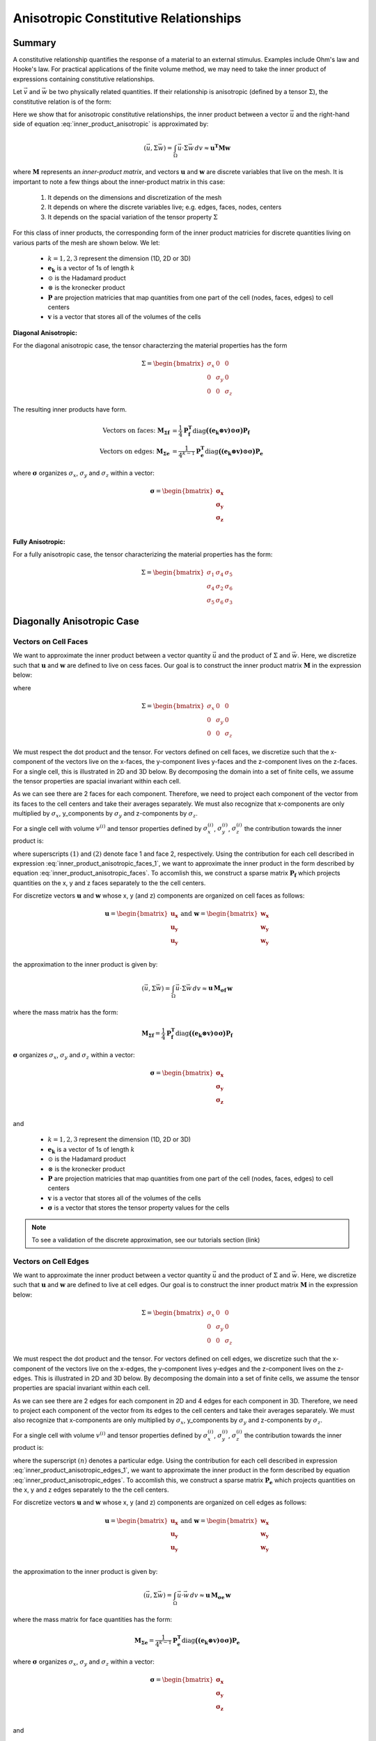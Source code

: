 .. _inner_products_anisotropic:

Anisotropic Constitutive Relationships
**************************************

Summary
-------

A constitutive relationship quantifies the response of a material to an external stimulus.
Examples include Ohm's law and Hooke's law. For practical applications of the finite volume method,
we may need to take the inner product of expressions containing constitutive relationships.

Let :math:`\vec{v}` and :math:`\vec{w}` be two physically related quantities.
If their relationship is anisotropic (defined by a tensor :math:`\Sigma`), the constitutive relation is of the form:

.. math::
    \vec{v} = \Sigma \vec{w} \;\;\;\;\; \textrm{where} \;\;\;\;\;
    \Sigma = \begin{bmatrix} \sigma_{1} & \sigma_{4} & \sigma_{5} \\
    \sigma_{4} & \sigma_{2} & \sigma_{6} \\
    \sigma_{5} & \sigma_{6} & \sigma_{3} \end{bmatrix}
    :label: inner_product_anisotropic

Here we show that for anisotropic constitutive relationships, the inner
product between a vector :math:`\vec{u}` and the right-hand side of
equation :eq:`inner_product_anisotropic` is approximated by:

.. math::
    (\vec{u}, \Sigma \vec{w} ) = \int_\Omega \vec{u} \cdot \Sigma \vec{w} \, dv \approx \boldsymbol{u^T M w}

where :math:`\boldsymbol{M}` represents an *inner-product matrix*, and vectors
:math:`\mathbf{u}` and :math:`\mathbf{w}` are discrete variables that live
on the mesh. It is important to note a few things about the
inner-product matrix in this case:

    1. It depends on the dimensions and discretization of the mesh
    2. It depends on where the discrete variables live; e.g. edges, faces, nodes, centers
    3. It depends on the spacial variation of the tensor property :math:`\Sigma`

For this class of inner products, the corresponding form of the inner product matricies for
discrete quantities living on various parts of the mesh are shown below. We let:

    - :math:`k = 1,2,3` represent the dimension (1D, 2D or 3D)
    - :math:`\mathbf{e_k}` is a vector of 1s of length :math:`k`
    - :math:`\odot` is the Hadamard product
    - :math:`\otimes` is the kronecker product
    - :math:`\mathbf{P}` are projection matricies that map quantities from one part of the cell (nodes, faces, edges) to cell centers
    - :math:`\mathbf{v}` is a vector that stores all of the volumes of the cells

**Diagonal Anisotropic:**

For the diagonal anisotropic case, the tensor characterzing the material properties
has the form

.. math::
    \Sigma = \begin{bmatrix} \sigma_{x} & 0 & 0 \\
    0 & \sigma_{y} & 0 \\
    0 & 0 & \sigma_{z} \end{bmatrix}

The resulting inner products have form.

.. math::
    \textrm{Vectors on faces:} \; \mathbf{M_{\Sigma f}} &= \frac{1}{4} \mathbf{P_f^T } \textrm{diag} \boldsymbol{\big ( (e_k \otimes v) \odot \sigma \big )} \mathbf{P_f} \\
    \textrm{Vectors on edges:} \; \mathbf{M_{\Sigma e}} &= \frac{1}{4^{k-1}} \mathbf{P_e^T } \textrm{diag} \boldsymbol{\big ( (e_k \otimes v) \odot \sigma \big )} \mathbf{P_e}

where :math:`\boldsymbol{\sigma}` organizes :math:`\sigma_x`, :math:`\sigma_y` and :math:`\sigma_z` within a vector:

.. math::
    \boldsymbol{\sigma} = \begin{bmatrix} \boldsymbol{\sigma_x} \\ \boldsymbol{\sigma_y} \\ \boldsymbol{\sigma_z} \\ \end{bmatrix}


**Fully Anisotropic:**

For a fully anisotropic case, the tensor characterizing the material properties
has the form:

.. math::
    \Sigma = \begin{bmatrix} \sigma_{1} & \sigma_{4} & \sigma_{5} \\
    \sigma_{4} & \sigma_{2} & \sigma_{6} \\
    \sigma_{5} & \sigma_{6} & \sigma_{3} \end{bmatrix}




Diagonally Anisotropic Case
---------------------------

Vectors on Cell Faces
^^^^^^^^^^^^^^^^^^^^^

We want to approximate the inner product between a vector quantity :math:`\vec{u}` and the product of
:math:`\Sigma` and :math:`\vec{w}`. Here, we discretize such that :math:`\mathbf{u}` and :math:`\mathbf{w}` are defined
to live on cess faces. Our goal is to construct the inner product matrix :math:`\mathbf{M}` in the expression below: 

.. math::
    (\vec{u}, \Sigma \vec{w}) = \int_\Omega \vec{u} \cdot \Sigma \vec{w} \, dv \approx \mathbf{u^T \, M \, e}
    :label: inner_product_anisotropic_faces

where

.. math::
    \Sigma = \begin{bmatrix} \sigma_{x} & 0 & 0 \\
    0 & \sigma_{y} & 0 \\
    0 & 0 & \sigma_{z} \end{bmatrix}

We must respect the dot product and the tensor. For vectors defined on cell faces, we discretize such that the
x-component of the vectors live on the x-faces, the y-component lives y-faces and the z-component
lives on the z-faces. For a single cell, this is illustrated in 2D and 3D below. By decomposing the
domain into a set of finite cells, we assume the tensor properties are spacial invariant within each cell.

.. image:: ../images/face_discretization.png
    :align: center
    :width: 600

As we can see there are 2 faces for each component. Therefore, we need to project each component of the
vector from its faces to the cell centers and take their averages separately. We must also recognize that
x-components are only multiplied by :math:`\sigma_x`, y_components by :math:`\sigma_y` and z-components
by :math:`\sigma_z`.

For a single cell with volume :math:`v^{(i)}` and tensor properties defined by
:math:`\sigma_x^{(i)}`, :math:`\sigma_y^{(i)}`, :math:`\sigma_z^{(i)}`
the contribution towards the inner product is:

.. math::
    \begin{align}
    \mathbf{In \; 2D:} \; \int_{\Omega_i} \vec{u} \cdot \vec{w} \, dv \approx & \;\; 
    \frac{v^{(i)} \sigma_x^{(i)}}{4} \Big ( u_x^{(1)} + u_x^{(2)} \Big ) \Big ( w_x^{(1)} + w_x^{(2)} \Big ) \\
    & + \frac{v^{(i)} \sigma_y^{(i)}}{4} \Big ( u_y^{(1)} + u_y^{(2)} \Big ) \Big ( w_y^{(1)} + w_y^{(2)} \Big ) \\
    & \\
    \mathbf{In \; 3D:} \; \int_{\Omega_i} \vec{u} \cdot \vec{w} \, dv \approx & \;\;
    \frac{v^{(i)} \sigma_x^{(i)}}{4} \Big ( u_x^{(1)} + u_x^{(2)} \Big ) \Big ( w_x^{(1)} + w_x^{(2)} \Big ) \\
    & + \frac{v^{(i)} \sigma_y^{(i)}}{4} \Big ( u_y^{(1)} + u_y^{(2)} \Big ) \Big ( w_y^{(1)} + w_y^{(2)} \Big ) \\
    & + \frac{v^{(i)} \sigma_z^{(i)}}{4} \Big ( u_z^{(1)} + u_z^{(2)} \Big ) \Big ( w_z^{(1)} + w_z^{(2)} \Big )
    \end{align}
    :label: inner_product_anisotropic_faces_1

where superscripts :math:`(1)` and :math:`(2)` denote face 1 and face 2, respectively.
Using the contribution for each cell described in expression :eq:`inner_product_anisotropic_faces_1`,
we want to approximate the inner product in the form described by
equation :eq:`inner_product_anisotropic_faces`. To accomlish this, we construct a sparse matrix
:math:`\mathbf{P_f}` which projects quantities on the x, y and z faces separately to the
the cell centers.

For discretize vectors :math:`\mathbf{u}` and :math:`\mathbf{w}` whose x, y (and z) components
are organized on cell faces as follows:

.. math::
    \mathbf{u} = \begin{bmatrix} \mathbf{u_x} \\ \mathbf{u_y} \\ \mathbf{u_y} \\ \end{bmatrix}
    \;\;\;\; \textrm{and} \;\;\;\;
    \mathbf{w} = \begin{bmatrix} \mathbf{w_x} \\ \mathbf{w_y} \\ \mathbf{w_y} \\ \end{bmatrix}

the approximation to the inner product is given by:

.. math::
     (\vec{u}, \Sigma \vec{w}) = \int_\Omega \vec{u} \cdot \Sigma \vec{w} \, dv \approx \boldsymbol{\mathbf{u} \, M_{\sigma f}} \, \mathbf{w}

where the mass matrix has the form:

.. math::
    \mathbf{M_{\Sigma f}} = \frac{1}{4} \mathbf{P_f^T } \textrm{diag} \boldsymbol{\big ( (e_k \otimes v) \odot \sigma \big )} \mathbf{P_f}

:math:`\boldsymbol{\sigma}` organizes :math:`\sigma_x`, :math:`\sigma_y` and :math:`\sigma_z` within a vector:

.. math::
    \boldsymbol{\sigma} = \begin{bmatrix} \boldsymbol{\sigma_x} \\ \boldsymbol{\sigma_y} \\ \boldsymbol{\sigma_z} \\ \end{bmatrix}

and

    - :math:`k = 1,2,3` represent the dimension (1D, 2D or 3D)
    - :math:`\mathbf{e_k}` is a vector of 1s of length :math:`k`
    - :math:`\odot` is the Hadamard product
    - :math:`\otimes` is the kronecker product
    - :math:`\mathbf{P}` are projection matricies that map quantities from one part of the cell (nodes, faces, edges) to cell centers
    - :math:`\mathbf{v}` is a vector that stores all of the volumes of the cells
    - :math:`\boldsymbol{\sigma}` is a vector that stores the tensor property values for the cells


.. note:: To see a validation of the discrete approximation, see our tutorials section (link)




Vectors on Cell Edges
^^^^^^^^^^^^^^^^^^^^^

We want to approximate the inner product between a vector quantity :math:`\vec{u}` and the product of
:math:`\Sigma` and :math:`\vec{w}`. Here, we discretize such that :math:`\mathbf{u}` and :math:`\mathbf{w}` are defined
to live at cell edges. Our goal is to construct the inner product matrix :math:`\mathbf{M}` in the expression below: 

.. math::
    (\vec{u}, \Sigma \vec{w}) = \int_\Omega \vec{u} \cdot \Sigma \vec{w} \, dv \approx \mathbf{u^T \, M \, w}
    :label: inner_product_anisotropic_edges

.. math::
    \Sigma = \begin{bmatrix} \sigma_{x} & 0 & 0 \\
    0 & \sigma_{y} & 0 \\
    0 & 0 & \sigma_{z} \end{bmatrix}

We must respect the dot product and the tensor. For vectors defined on cell edges, we discretize such that the
x-component of the vectors live on the x-edges, the y-component lives y-edges and the z-component
lives on the z-edges. This is illustrated in 2D and 3D below. By decomposing the
domain into a set of finite cells, we assume the tensor properties are spacial invariant within each cell.

.. image:: ../images/edge_discretization.png
    :align: center
    :width: 600

As we can see there are 2 edges for each component in 2D and 4 edges for each component in 3D.
Therefore, we need to project each component of the
vector from its edges to the cell centers and take their averages separately.
We must also recognize that
x-components are only multiplied by :math:`\sigma_x`, y_components by :math:`\sigma_y` and z-components
by :math:`\sigma_z`.

For a single cell with volume :math:`v^{(i)}` and tensor properties defined by
:math:`\sigma_x^{(i)}`, :math:`\sigma_y^{(i)}`, :math:`\sigma_z^{(i)}`
the contribution towards the inner product is:

.. math::
    \begin{align}
    \mathbf{In \; 2D:} \; \int_{\Omega_i} \vec{u} \cdot \vec{w} \, dv \approx & \;\;
    \frac{v^{(i)} \sigma_x^{(i)}}{4} \Big ( u_x^{(1)} + u_x^{(2)} \Big ) \Big ( w_x^{(1)} + w_x^{(2)} \Big ) \\
    & + \frac{v^{(i)} \sigma_y^{(i)}}{4} \Big ( u_y^{(1)} + u_y^{(2)} \Big ) \Big ( w_y^{(1)} + w_y^{(2)} \Big ) \\
    & \\
    \mathbf{In \; 3D:} \; \int_{\Omega_i} \vec{u} \cdot \vec{w} \, dv \approx & \;\;
    \frac{v^{(i)} \sigma_x^{(i)}}{16} \Bigg ( \sum_{n=1}^4 u_x^{(n)} \Bigg ) \Bigg ( \sum_{n=1}^4 w_x^{(n)} \Bigg ) \\
    & + \frac{v^{(i)} \sigma_y^{(i)}}{16} \Bigg ( \sum_{n=1}^4 u_y^{(n)} \Bigg ) \Bigg ( \sum_{n=1}^4 w_y^{(n)} \Bigg ) \\
    & + \frac{v^{(i)} \sigma_z^{(i)}}{16} \Bigg ( \sum_{n=1}^4 u_z^{(n)} \Bigg ) \Bigg ( \sum_{n=1}^4 w_z^{(n)} \Bigg )
    \end{align}
    :label: inner_product_anisotropic_edges_1

where the superscript :math:`(n)` denotes a particular edge.
Using the contribution for each cell described in expression :eq:`inner_product_anisotropic_edges_1`,
we want to approximate the inner product in the form described by
equation :eq:`inner_product_anisotropic_edges`. To accomlish this, we construct a sparse matrix
:math:`\mathbf{P_e}` which projects quantities on the x, y and z edges separately to the
the cell centers.

For discretize vectors :math:`\mathbf{u}` and :math:`\mathbf{w}` whose x, y (and z) components
are organized on cell edges as follows:

.. math::
    \mathbf{u} = \begin{bmatrix} \mathbf{u_x} \\ \mathbf{u_y} \\ \mathbf{u_y} \\ \end{bmatrix}
    \;\;\;\; \textrm{and} \;\;\;\;
    \mathbf{w} = \begin{bmatrix} \mathbf{w_x} \\ \mathbf{w_y} \\ \mathbf{w_y} \\ \end{bmatrix}

the approximation to the inner product is given by:

.. math::
     (\vec{u}, \Sigma \vec{w}) = \int_\Omega \vec{u} \cdot \vec{w} \, dv \approx \boldsymbol{\mathbf{u} \, M_{\sigma e} \, \mathbf{w}}

where the mass matrix for face quantities has the form:

.. math::
    \mathbf{M_{\Sigma e}} = \frac{1}{4^{k-1}} \mathbf{P_e^T } \textrm{diag} \boldsymbol{\big ( (e_k \otimes v) \odot \sigma \big )} \mathbf{P_e}

where :math:`\boldsymbol{\sigma}` organizes :math:`\sigma_x`, :math:`\sigma_y` and :math:`\sigma_z` within a vector:

.. math::
    \boldsymbol{\sigma} = \begin{bmatrix} \boldsymbol{\sigma_x} \\ \boldsymbol{\sigma_y} \\ \boldsymbol{\sigma_z} \\ \end{bmatrix}
and

    - :math:`k = 1,2,3` represent the dimension (1D, 2D or 3D)
    - :math:`\mathbf{e_k}` is a vector of 1s of length :math:`k`
    - :math:`\odot` is the Hadamard product
    - :math:`\otimes` is the kronecker product
    - :math:`\mathbf{P}` are projection matricies that map quantities from one part of the cell (nodes, faces, edges) to cell centers
    - :math:`\mathbf{v}` is a vector that stores all of the volumes of the cells
    - :math:`\boldsymbol{\sigma}` is a vector that stores the tensor property values for the cells

.. note:: To see a validation of the discrete approximation, see our tutorials section (link)



Fully Anisotropic Case
----------------------

Vectors on Cell Faces
^^^^^^^^^^^^^^^^^^^^^

We want to approximate the inner product between a vector quantity :math:`\vec{u}` and the product of
:math:`\Sigma` and :math:`\vec{w}`. Here, we discretize such that :math:`\mathbf{u}` and :math:`\mathbf{w}` are defined
to live on cess faces. Our goal is to construct the inner product matrix :math:`\mathbf{M}` in the expression below: 

.. math::
    (\vec{u}, \Sigma \vec{w}) = \int_\Omega \vec{u} \cdot \Sigma \vec{w} \, dv \approx \mathbf{u^T \, M \, e}
    :label: inner_product_anisotropic_faces

where

.. math::
    \Sigma = \begin{bmatrix} \sigma_{1} & \sigma_{4} & \sigma_{5} \\
    \sigma_{4} & \sigma_{2} & \sigma_{6} \\
    \sigma_{5} & \sigma_{6} & \sigma_{3} \end{bmatrix}

We must respect the dot product and the tensor. For vectors defined on cell faces, we discretize such that the
x-component of the vectors live on the x-faces, the y-component lives y-faces and the z-component
lives on the z-faces. For a single cell, this is illustrated in 2D and 3D below. By decomposing the
domain into a set of finite cells, we assume the tensor properties are spacial invariant within each cell.

.. image:: ../images/face_discretization.png
    :align: center
    :width: 600

As we can see there are 2 faces for each component. Therefore, we need to project each component of the
vector from its faces to the cell centers and take their averages separately. We must also recognize that
x-components are only multiplied by :math:`\sigma_x`, y_components by :math:`\sigma_y` and z-components
by :math:`\sigma_z`.

For a single cell with volume :math:`v^{(i)}` and tensor properties defined by
:math:`\sigma_x^{(i)}`, :math:`\sigma_y^{(i)}`, :math:`\sigma_z^{(i)}`
the contribution towards the inner product is:

.. math::
    \begin{align}
    \mathbf{In \; 2D:} \; \int_{\Omega_i} \vec{u} \cdot \vec{w} \, dv \approx & \;\; 
    \frac{v^{(i)} \sigma_x^{(i)}}{4} \Big ( u_x^{(1)} + u_x^{(2)} \Big ) \Big ( w_x^{(1)} + w_x^{(2)} \Big ) \\
    & + \frac{v^{(i)} \sigma_y^{(i)}}{4} \Big ( u_y^{(1)} + u_y^{(2)} \Big ) \Big ( w_y^{(1)} + w_y^{(2)} \Big ) \\
    & \\
    \mathbf{In \; 3D:} \; \int_{\Omega_i} \vec{u} \cdot \vec{w} \, dv \approx & \;\;
    \frac{v^{(i)} \sigma_x^{(i)}}{4} \Big ( u_x^{(1)} + u_x^{(2)} \Big ) \Big ( w_x^{(1)} + w_x^{(2)} \Big ) \\
    & + \frac{v^{(i)} \sigma_y^{(i)}}{4} \Big ( u_y^{(1)} + u_y^{(2)} \Big ) \Big ( w_y^{(1)} + w_y^{(2)} \Big ) \\
    & + \frac{v^{(i)} \sigma_z^{(i)}}{4} \Big ( u_z^{(1)} + u_z^{(2)} \Big ) \Big ( w_z^{(1)} + w_z^{(2)} \Big )
    \end{align}
    :label: inner_product_anisotropic_faces_1

where superscripts :math:`(1)` and :math:`(2)` denote face 1 and face 2, respectively.
Using the contribution for each cell described in expression :eq:`inner_product_anisotropic_faces_1`,
we want to approximate the inner product in the form described by
equation :eq:`inner_product_anisotropic_faces`. To accomlish this, we construct a sparse matrix
:math:`\mathbf{P_f}` which projects quantities on the x, y and z faces separately to the
the cell centers.

For discretize vectors :math:`\mathbf{u}` and :math:`\mathbf{w}` whose x, y (and z) components
are organized on cell faces as follows:

.. math::
    \mathbf{u} = \begin{bmatrix} \mathbf{u_x} \\ \mathbf{u_y} \\ \mathbf{u_y} \\ \end{bmatrix}
    \;\;\;\; \textrm{and} \;\;\;\;
    \mathbf{w} = \begin{bmatrix} \mathbf{w_x} \\ \mathbf{w_y} \\ \mathbf{w_y} \\ \end{bmatrix}

the approximation to the inner product is given by:

.. math::
     (\vec{u}, \Sigma \vec{w}) = \int_\Omega \vec{u} \cdot \Sigma \vec{w} \, dv \approx \boldsymbol{\mathbf{u} \, M_{\sigma f}} \, \mathbf{w}

where the mass matrix has the form:

.. math::
    \mathbf{M_{\sigma f}} = \frac{1}{4} \mathbf{P_f^T } \textrm{diag} \boldsymbol{\big ( (e_k \otimes v) \odot \sigma \big )} \mathbf{P_f}

:math:`\boldsymbol{\sigma}` organizes :math:`\sigma_x`, :math:`\sigma_y` and :math:`\sigma_z` within a vector:

.. math::
    \boldsymbol{\sigma} = \begin{bmatrix} \boldsymbol{\sigma_x} \\ \boldsymbol{\sigma_y} \\ \boldsymbol{\sigma_z} \\ \end{bmatrix}

and

    - :math:`k = 1,2,3` represent the dimension (1D, 2D or 3D)
    - :math:`\mathbf{e_k}` is a vector of 1s of length :math:`k`
    - :math:`\odot` is the Hadamard product
    - :math:`\otimes` is the kronecker product
    - :math:`\mathbf{P}` are projection matricies that map quantities from one part of the cell (nodes, faces, edges) to cell centers
    - :math:`\mathbf{v}` is a vector that stores all of the volumes of the cells
    - :math:`\boldsymbol{\sigma}` is a vector that stores the tensor property values for the cells


.. note:: To see a validation of the discrete approximation, see our tutorials section (link)




Vectors on Cell Edges
^^^^^^^^^^^^^^^^^^^^^

We want to approximate the inner product between a vector quantity :math:`\vec{u}` and the product of
:math:`\Sigma` and :math:`\vec{w}`. Here, we discretize such that :math:`\mathbf{u}` and :math:`\mathbf{w}` are defined
to live at cell edges. Our goal is to construct the inner product matrix :math:`\mathbf{M}` in the expression below: 

.. math::
    (\vec{u}, \Sigma \vec{w}) = \int_\Omega \vec{u} \cdot \Sigma \vec{w} \, dv \approx \mathbf{u^T \, M \, w}
    :label: inner_product_anisotropic_edges

where

.. math::
    \Sigma = \begin{bmatrix} \sigma_{1} & \sigma_{4} & \sigma_{5} \\
    \sigma_{4} & \sigma_{2} & \sigma_{6} \\
    \sigma_{5} & \sigma_{6} & \sigma_{3} \end{bmatrix}

We must respect the dot product and the tensor. For vectors defined on cell edges, we discretize such that the
x-component of the vectors live on the x-edges, the y-component lives y-edges and the z-component
lives on the z-edges. This is illustrated in 2D and 3D below. By decomposing the
domain into a set of finite cells, we assume the tensor properties are spacial invariant within each cell.

.. image:: ../images/edge_discretization.png
    :align: center
    :width: 600

As we can see there are 2 edges for each component in 2D and 4 edges for each component in 3D.
Therefore, we need to project each component of the vector from its edges to the cell centers and take their averages separately.
Since the tensor is symmetric, it has 3 independent components in 2D and 6 independent components in 3D.
Using this, we can reduce the size of the computation.

For a single cell with volume :math:`v^{(i)}` and tensor properties defined by
:math:`\sigma_n^{(i)}` for :math:`n=1,2,3,4,5,6` the contribution towards the inner product is:

.. math::
    \begin{align}
    \mathbf{In \; 2D:} \; \int_{\Omega_i} \vec{u} \cdot \vec{w} \, dv \approx & \;\;
    \frac{v^{(i)} \sigma_x^{(i)}}{4} \Big ( u_x^{(1)} + u_x^{(2)} \Big ) \Big ( w_x^{(1)} + w_x^{(2)} \Big ) \\
    & + \frac{v^{(i)} \sigma_y^{(i)}}{4} \Big ( u_y^{(1)} + u_y^{(2)} \Big ) \Big ( w_y^{(1)} + w_y^{(2)} \Big ) \\
    & \\
    \mathbf{In \; 3D:} \; \int_{\Omega_i} \vec{u} \cdot \vec{w} \, dv \approx & \;\;
    \frac{v^{(i)} \sigma_x^{(i)}}{16} \Bigg ( \sum_{n=1}^4 u_x^{(n)} \Bigg ) \Bigg ( \sum_{n=1}^4 w_x^{(n)} \Bigg ) \\
    & + \frac{v^{(i)} \sigma_y^{(i)}}{16} \Bigg ( \sum_{n=1}^4 u_y^{(n)} \Bigg ) \Bigg ( \sum_{n=1}^4 w_y^{(n)} \Bigg ) \\
    & + \frac{v^{(i)} \sigma_z^{(i)}}{16} \Bigg ( \sum_{n=1}^4 u_z^{(n)} \Bigg ) \Bigg ( \sum_{n=1}^4 w_z^{(n)} \Bigg )
    \end{align}
    :label: inner_product_anisotropic_edges_1

where the superscript :math:`(n)` denotes a particular edge.
Using the contribution for each cell described in expression :eq:`inner_product_anisotropic_edges_1`,
we want to approximate the inner product in the form described by
equation :eq:`inner_product_anisotropic_edges`. To accomlish this, we construct a sparse matrix
:math:`\mathbf{P_e}` which projects quantities on the x, y and z edges separately to the
the cell centers.

For discretize vectors :math:`\mathbf{u}` and :math:`\mathbf{w}` whose x, y (and z) components
are organized on cell edges as follows:

.. math::
    \mathbf{u} = \begin{bmatrix} \mathbf{u_x} \\ \mathbf{u_y} \\ \mathbf{u_y} \\ \end{bmatrix}
    \;\;\;\; \textrm{and} \;\;\;\;
    \mathbf{w} = \begin{bmatrix} \mathbf{w_x} \\ \mathbf{w_y} \\ \mathbf{w_y} \\ \end{bmatrix}

the approximation to the inner product is given by:

.. math::
     (\vec{u}, \Sigma \vec{w}) = \int_\Omega \vec{u} \cdot \vec{w} \, dv \approx \boldsymbol{\mathbf{u} \, M_{\sigma e} \, \mathbf{w}}

where the mass matrix for face quantities has the form:

.. math::
    \mathbf{M_{\sigma e}} = \frac{1}{4^{k-1}} \mathbf{P_e^T } \textrm{diag} \boldsymbol{\big ( (e_k \otimes v) \odot \sigma \big )} \mathbf{P_e}

where :math:`\boldsymbol{\sigma}` organizes :math:`\sigma_x`, :math:`\sigma_y` and :math:`\sigma_z` within a vector:

.. math::
    \boldsymbol{\sigma} = \begin{bmatrix} \boldsymbol{\sigma_x} \\ \boldsymbol{\sigma_y} \\ \boldsymbol{\sigma_z} \\ \end{bmatrix}
and

    - :math:`k = 1,2,3` represent the dimension (1D, 2D or 3D)
    - :math:`\mathbf{e_k}` is a vector of 1s of length :math:`k`
    - :math:`\odot` is the Hadamard product
    - :math:`\otimes` is the kronecker product
    - :math:`\mathbf{P}` are projection matricies that map quantities from one part of the cell (nodes, faces, edges) to cell centers
    - :math:`\mathbf{v}` is a vector that stores all of the volumes of the cells
    - :math:`\boldsymbol{\sigma}` is a vector that stores the tensor property values for the cells

.. note:: To see a validation of the discrete approximation, see our tutorials section (link)